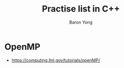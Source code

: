 #+TITLE:     Practise list in C++
#+AUTHOR:    Baron Yong
#+EMAIL:     baronysyong@gmail.com
#+DESCRIPTION: Try different library in C++
#+LANGUAGE:  en
#+OPTIONS: toc:t H:3 num:t \n:nil

* OpenMP
    - https://computing.llnl.gov/tutorials/openMP/


    
    
